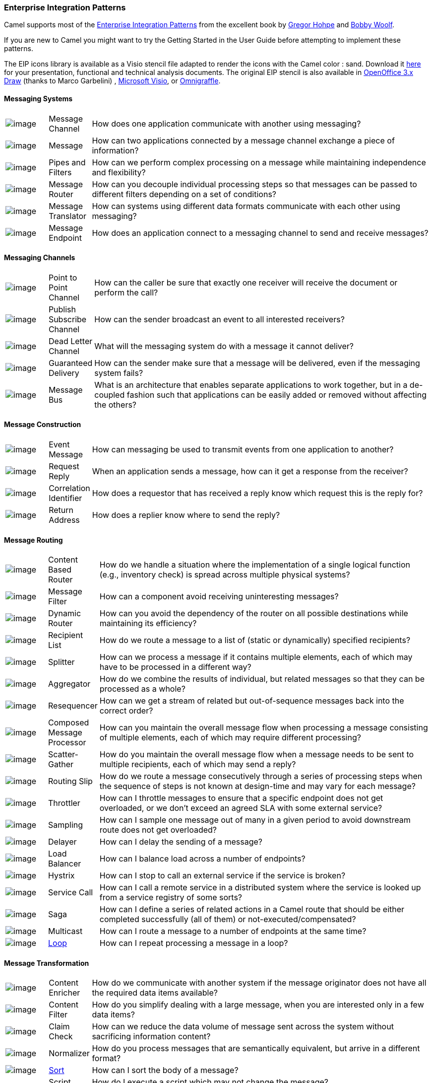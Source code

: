 [[EnterpriseIntegrationPatterns-EnterpriseIntegrationPatterns]]
Enterprise Integration Patterns
~~~~~~~~~~~~~~~~~~~~~~~~~~~~~~~

Camel supports most of the
http://www.eaipatterns.com/toc.html[Enterprise Integration Patterns]
from the excellent book by
http://www.amazon.com/exec/obidos/search-handle-url/105-9796798-8100401?%5Fencoding=UTF8&search-type=ss&index=books&field-author=Gregor%20Hohpe[Gregor
Hohpe] and
http://www.amazon.com/exec/obidos/search-handle-url/105-9796798-8100401?%5Fencoding=UTF8&search-type=ss&index=books&field-author=Bobby%20Woolf[Bobby
Woolf].

If you are new to Camel you might want to try the
Getting Started in the
User Guide before attempting to implement these
patterns.

The EIP icons library is available as a Visio stencil file adapted to
render the icons with the Camel color : sand. Download it
link:enterprise-integration-patterns.data/Hohpe_EIP_camel_20150622.zip?version=1&modificationDate=1435069070000&api=v2[here]
for your presentation, functional and technical analysis documents. The
original EIP stencil is also available in
link:enterprise-integration-patterns.data/Hohpe_EIP_camel_OpenOffice.zip?version=1&modificationDate=1245056975000&api=v2[OpenOffice
3.x Draw] (thanks to Marco Garbelini) ,
http://www.eaipatterns.com/download/EIP_Visio_stencil.zip[Microsoft
Visio], or http://www.graffletopia.com/stencils/137[Omnigraffle].

[[EnterpriseIntegrationPatterns-MessagingSystems]]
Messaging Systems
^^^^^^^^^^^^^^^^^

[width="100%",cols="10%,10%,80%",]
|=======================================================================
|image:http://www.eaipatterns.com/img/ChannelIcon.gif[image]
|Message Channel |How does one application
communicate with another using messaging?

|image:http://www.eaipatterns.com/img/MessageIcon.gif[image]
|Message |How can two applications connected by a
message channel exchange a piece of information?

|image:http://www.eaipatterns.com/img/PipesAndFiltersIcon.gif[image]
|Pipes and Filters |How can we perform
complex processing on a message while maintaining independence and
flexibility?

|image:http://www.eaipatterns.com/img/ContentBasedRouterIcon.gif[image]
|Message Router |How can you decouple
individual processing steps so that messages can be passed to different
filters depending on a set of conditions?

|image:http://www.eaipatterns.com/img/MessageTranslatorIcon.gif[image]
|Message Translator |How can systems using
different data formats communicate with each other using messaging?

|image:http://www.eaipatterns.com/img/MessageEndpointIcon.gif[image]
|Message Endpoint |How does an application
connect to a messaging channel to send and receive messages?
|=======================================================================

[[EnterpriseIntegrationPatterns-MessagingChannels]]
Messaging Channels
^^^^^^^^^^^^^^^^^^

[width="100%",cols="10%,10%,80%",]
|=======================================================================
|image:http://www.eaipatterns.com/img/PointToPointIcon.gif[image]
|Point to Point Channel |How can the
caller be sure that exactly one receiver will receive the document or
perform the call?

|image:http://www.eaipatterns.com/img/PublishSubscribeIcon.gif[image]
|Publish Subscribe Channel |How can
the sender broadcast an event to all interested receivers?

|image:http://www.eaipatterns.com/img/DeadLetterChannelIcon.gif[image]
|Dead Letter Channel |What will the
messaging system do with a message it cannot deliver?

|image:http://www.eaipatterns.com/img/GuaranteedMessagingIcon.gif[image]
|Guaranteed Delivery |How can the sender
make sure that a message will be delivered, even if the messaging system
fails?

|image:http://www.eaipatterns.com/img/MessageBusIcon.gif[image]
|Message Bus |What is an architecture that
enables separate applications to work together, but in a de-coupled
fashion such that applications can be easily added or removed without
affecting the others?
|=======================================================================

[[EnterpriseIntegrationPatterns-MessageConstruction]]
Message Construction
^^^^^^^^^^^^^^^^^^^^

[width="100%",cols="10%,10%,80%",]
|=======================================================================
|image:http://www.eaipatterns.com/img/EventMessageIcon.gif[image]
|Event Message |How can messaging be used to
transmit events from one application to another?

|image:http://www.eaipatterns.com/img/RequestReplyIcon.gif[image]
|Request Reply |When an application sends a
message, how can it get a response from the receiver?

|image:http://www.eaipatterns.com/img/CorrelationIdentifierIcon.gif[image]
|Correlation Identifier |How does a
requestor that has received a reply know which request this is the reply
for?

|image:http://www.eaipatterns.com/img/ReturnAddressIcon.gif[image]
|Return Address |How does a replier know where
to send the reply?
|=======================================================================

[[EnterpriseIntegrationPatterns-MessageRouting]]
Message Routing
^^^^^^^^^^^^^^^

[width="100%",cols="10%,10%,80%",]
|=======================================================================
|image:http://www.eaipatterns.com/img/ContentBasedRouterIcon.gif[image]
|Content Based Router |How do we handle
a situation where the implementation of a single logical function (e.g.,
inventory check) is spread across multiple physical systems?

|image:http://www.eaipatterns.com/img/MessageFilterIcon.gif[image]
|Message Filter |How can a component avoid
receiving uninteresting messages?

|image:http://www.eaipatterns.com/img/DynamicRouterIcon.gif[image]
|Dynamic Router |How can you avoid the
dependency of the router on all possible destinations while maintaining
its efficiency?

|image:http://www.eaipatterns.com/img/RecipientListIcon.gif[image]
|Recipient List |How do we route a message to
a list of (static or dynamically) specified recipients?

|image:http://www.eaipatterns.com/img/SplitterIcon.gif[image]
|Splitter |How can we process a message if it
contains multiple elements, each of which may have to be processed in a
different way?

|image:http://www.eaipatterns.com/img/AggregatorIcon.gif[image]
|Aggregator |How do we combine the results of
individual, but related messages so that they can be processed as a
whole?

|image:http://www.eaipatterns.com/img/ResequencerIcon.gif[image]
|Resequencer |How can we get a stream of related
but out-of-sequence messages back into the correct order?

|image:http://www.eaipatterns.com/img/DistributionAggregateIcon.gif[image]
|Composed Message Processor |How
can you maintain the overall message flow when processing a message
consisting of multiple elements, each of which may require different
processing?

|image:http://cwiki.apache.org/confluence/download/attachments/49204/clear.png[image]
|Scatter-Gather |How do you maintain the
overall message flow when a message needs to be sent to multiple
recipients, each of which may send a reply?

|image:http://www.eaipatterns.com/img/RoutingTableIcon.gif[image]
|Routing Slip |How do we route a message
consecutively through a series of processing steps when the sequence of
steps is not known at design-time and may vary for each message?

|image:http://cwiki.apache.org/confluence/download/attachments/49204/clear.png[image]
|Throttler |How can I throttle messages to ensure
that a specific endpoint does not get overloaded, or we don't exceed an
agreed SLA with some external service?

|image:http://cwiki.apache.org/confluence/download/attachments/49204/clear.png[image]
|Sampling |How can I sample one message out of many
in a given period to avoid downstream route does not get overloaded?

|image:http://cwiki.apache.org/confluence/download/attachments/49204/clear.png[image]
|Delayer |How can I delay the sending of a message?

|image:http://cwiki.apache.org/confluence/download/attachments/49204/clear.png[image]
|Load Balancer |How can I balance load across a
number of endpoints?

|image:http://cwiki.apache.org/confluence/download/attachments/49204/clear.png[image]
|Hystrix |How can I stop to call an external service if the service is broken?

|image:http://cwiki.apache.org/confluence/download/attachments/49204/clear.png[image]
|Service Call |How can I call a remote service in a distributed system
where the service is looked up from a service registry of some sorts?

|image:http://cwiki.apache.org/confluence/download/attachments/49204/clear.png[image]
|Saga |How can I define a series of related actions in a Camel route
that should be either completed successfully (all of them) or not-executed/compensated?


|image:http://cwiki.apache.org/confluence/download/attachments/49204/clear.png[image]
|Multicast |How can I route a message to a number
of endpoints at the same time?

|image:http://cwiki.apache.org/confluence/download/attachments/49204/clear.png[image]
|<<loop-eip,Loop>> |How can I repeat processing a message in a loop?
|=======================================================================

[[EnterpriseIntegrationPatterns-MessageTransformation]]
Message Transformation
^^^^^^^^^^^^^^^^^^^^^^

[width="100%",cols="10%,10%,80%",]
|=======================================================================
|image:http://www.eaipatterns.com/img/DataEnricherIcon.gif[image]
|Content Enricher |How do we communicate
with another system if the message originator does not have all the
required data items available?

|image:http://www.eaipatterns.com/img/ContentFilterIcon.gif[image]
|Content Filter |How do you simplify dealing
with a large message, when you are interested only in a few data items?

|image:http://www.eaipatterns.com/img/StoreInLibraryIcon.gif[image]
|Claim Check |How can we reduce the data volume
of message sent across the system without sacrificing information
content?

|image:http://www.eaipatterns.com/img/NormalizerIcon.gif[image]
|Normalizer |How do you process messages that are
semantically equivalent, but arrive in a different format?

|image:http://cwiki.apache.org/confluence/download/attachments/49204/clear.png[image]
|<<sort-eip,Sort>> |How can I sort the body of a message?

|  |Script |How do I execute a script which may not change the message?

|image:http://cwiki.apache.org/confluence/download/attachments/49204/clear.png[image]
|<<validate-eip,Validate>> |How can I validate a message?
|=======================================================================

[[EnterpriseIntegrationPatterns-MessagingEndpoints]]
Messaging Endpoints
^^^^^^^^^^^^^^^^^^^

[width="100%",cols="10%,10%,80%",]
|=======================================================================
|image:http://cwiki.apache.org/confluence/download/attachments/49204/clear.png[image]
|Messaging Mapper |How do you move data
between domain objects and the messaging infrastructure while keeping
the two independent of each other?

|image:http://www.eaipatterns.com/img/EventDrivenConsumerIcon.gif[image]
|Event Driven Consumer |How can an
application automatically consume messages as they become available?

|image:http://www.eaipatterns.com/img/PollingConsumerIcon.gif[image]
|Polling Consumer |How can an application
consume a message when the application is ready?

|image:http://www.eaipatterns.com/img/CompetingConsumersIcon.gif[image]
|Competing Consumers |How can a messaging
client process multiple messages concurrently?

|image:http://www.eaipatterns.com/img/MessageDispatcherIcon.gif[image]
|Message Dispatcher |How can multiple
consumers on a single channel coordinate their message processing?

|image:http://www.eaipatterns.com/img/MessageSelectorIcon.gif[image]
|Selective Consumer |How can a message
consumer select which messages it wishes to receive?

|image:http://www.eaipatterns.com/img/DurableSubscriptionIcon.gif[image]
|Durable Subscriber |How can a subscriber
avoid missing messages while it's not listening for them?

|image:http://cwiki.apache.org/confluence/download/attachments/49204/clear.png[image]
|Idempotent Consumer |How can a message
receiver deal with duplicate messages?

|image:http://www.eaipatterns.com/img/TransactionalClientIcon.gif[image]
|Transactional Client |How can a client
control its transactions with the messaging system?

|image:http://www.eaipatterns.com/img/MessagingGatewayIcon.gif[image]
|Messaging Gateway |How do you encapsulate
access to the messaging system from the rest of the application?

|image:http://www.eaipatterns.com/img/MessagingAdapterIcon.gif[image]
|Service Activator |How can an application
design a service to be invoked both via various messaging technologies
and via non-messaging techniques?
|=======================================================================

[[EnterpriseIntegrationPatterns-SystemManagement]]
System Management
^^^^^^^^^^^^^^^^^

[width="100%",cols="10%,10%,80%",]
|=======================================================================
|image:http://www.eaipatterns.com/img/ControlBusIcon.gif[image]
|<<controlbus-component,ControlBus>> |How can we effectively administer a
messaging system that is distributed across multiple platforms and a
wide geographic area?

|image:http://www.eaipatterns.com/img/DetourIcon.gif[image]
|Detour |How can you route a message through
intermediate steps to perform validation, testing or debugging
functions?

|image:http://www.eaipatterns.com/img/WireTapIcon.gif[image]
|Wire Tap |How do you inspect messages that travel
on a point-to-point channel?

|image:http://cwiki.apache.org/confluence/download/attachments/49204/clear.png[image]
|Message History |How can we effectively
analyze and debug the flow of messages in a loosely coupled system?

|image:http://cwiki.apache.org/confluence/download/attachments/49204/clear.png[image]
|Log |How can I log processing a message?
|=======================================================================
